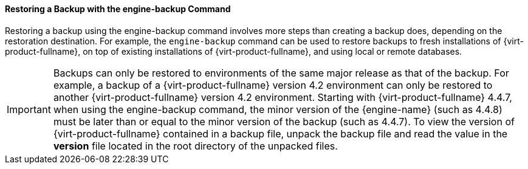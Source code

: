 [[Restoring_a_Backup_with_the_engine-backup_Command]]
==== Restoring a Backup with the engine-backup Command

Restoring a backup using the engine-backup command involves more steps than creating a backup does, depending on the restoration destination. For example, the `engine-backup` command can be used to restore backups to fresh installations of {virt-product-fullname}, on top of existing installations of {virt-product-fullname}, and using local or remote databases.

[IMPORTANT]
====
Backups can only be restored to environments of the same major release as that of the backup. For example, a backup of a {virt-product-fullname} version 4.2 environment can only be restored to another {virt-product-fullname} version 4.2 environment. Starting with {virt-product-fullname} 4.4.7, when using the engine-backup command, the minor version of the {engine-name} (such as 4.4.8) must be later than or equal to the minor version of the backup (such as 4.4.7). 
To view the version of {virt-product-fullname} contained in a backup file, unpack the backup file and read the value in the *version* file located in the root directory of the unpacked files.
====
